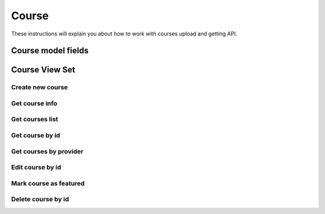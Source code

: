 ======
Course
======

These instructions will explain you about how to work with courses upload and getting API.

Course model fields
===================


Course View Set
===============

-----------------
Create new course
-----------------

---------------
Get course info
---------------

----------------
Get courses list
----------------

----------------
Get course by id
----------------

-----------------------
Get courses by provider
-----------------------

-----------------
Edit course by id
-----------------

-----------------------
Mark course as featured
-----------------------

------------------------
Delete course by id
------------------------